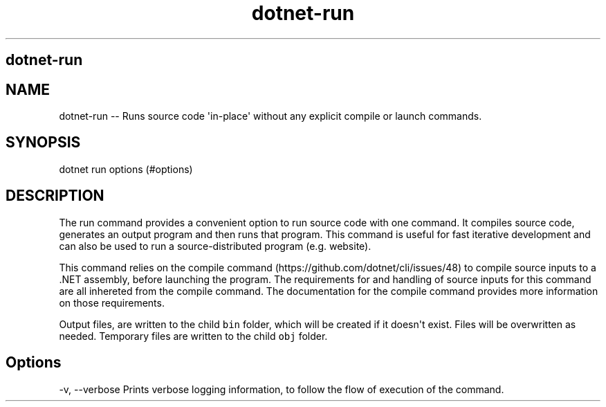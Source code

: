 .\" Automatically generated by Pandoc 1.15.1
.\"
.hy
.TH "dotnet-run" "1" "" "" ""
.SH dotnet\-run
.SH NAME
.PP
dotnet\-run \-\- Runs source code \[aq]in\-place\[aq] without any
explicit compile or launch commands.
.SH SYNOPSIS
.PP
dotnet run options (#options)
.SH DESCRIPTION
.PP
The run command provides a convenient option to run source code with one
command.
It compiles source code, generates an output program and then runs that
program.
This command is useful for fast iterative development and can also be
used to run a source\-distributed program (e.g.
website).
.PP
This command relies on the compile
command (https://github.com/dotnet/cli/issues/48) to compile source
inputs to a .NET assembly, before launching the program.
The requirements for and handling of source inputs for this command are
all inhereted from the compile command.
The documentation for the compile command provides more information on
those requirements.
.PP
Output files, are written to the child \f[C]bin\f[] folder, which will
be created if it doesn\[aq]t exist.
Files will be overwritten as needed.
Temporary files are written to the child \f[C]obj\f[] folder.
.SH Options
.PP
\-v, \-\-verbose Prints verbose logging information, to follow the flow
of execution of the command.
